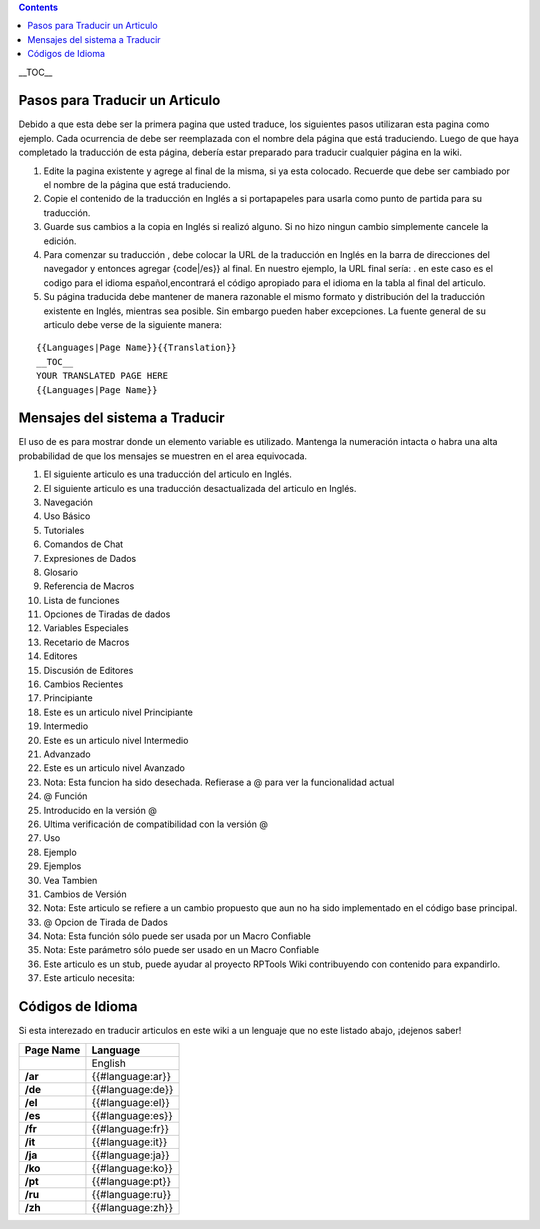 .. contents::
   :depth: 3
..

.. raw:: mediawiki

   {{Languages|Editor:Translation}}

__TOC__

.. _pasos_para_traducir_un_articulo:

Pasos para Traducir un Articulo
===============================

Debido a que esta debe ser la primera pagina que usted traduce, los
siguientes pasos utilizaran esta pagina como ejemplo. Cada ocurrencia de
debe ser reemplazada con el nombre dela página que está traduciendo.
Luego de que haya completado la traducción de esta página, debería estar
preparado para traducir cualquier página en la wiki.

#. Edite la pagina existente y agrege al final de la misma, si ya esta
   colocado. Recuerde que debe ser cambiado por el nombre de la página
   que está traduciendo.
#. Copie el contenido de la traducción en Inglés a si portapapeles para
   usarla como punto de partida para su traducción.
#. Guarde sus cambios a la copia en Inglés si realizó alguno. Si no hizo
   ningun cambio simplemente cancele la edición.
#. Para comenzar su traducción , debe colocar la URL de la traducción en
   Inglés en la barra de direcciones del navegador y entonces agregar
   {code|/es}} al final. En nuestro ejemplo, la URL final sería: . en
   este caso es el codigo para el idioma español,encontrará el código
   apropiado para el idioma en la tabla al final del articulo.
#. Su página traducida debe mantener de manera razonable el mismo
   formato y distribución del la traducción existente en Inglés,
   mientras sea posible. Sin embargo pueden haber excepciones. La fuente
   general de su articulo debe verse de la siguiente manera:

::

   {{Languages|Page Name}}{{Translation}}
   __TOC__
   YOUR TRANSLATED PAGE HERE
   {{Languages|Page Name}}

.. _mensajes_del_sistema_a_traducir:

Mensajes del sistema a Traducir
===============================

El uso de es para mostrar donde un elemento variable es utilizado.
Mantenga la numeración intacta o habra una alta probabilidad de que los
mensajes se muestren en el area equivocada.

#. El siguiente articulo es una traducción del articulo en Inglés.
#. El siguiente articulo es una traducción desactualizada del articulo
   en Inglés.
#. Navegación
#. Uso Básico
#. Tutoriales
#. Comandos de Chat
#. Expresiones de Dados
#. Glosario
#. Referencia de Macros
#. Lista de funciones
#. Opciones de Tiradas de dados
#. Variables Especiales
#. Recetario de Macros
#. Editores
#. Discusión de Editores
#. Cambios Recientes
#. Principiante
#. Este es un articulo nivel Principiante
#. Intermedio
#. Este es un articulo nivel Intermedio
#. Advanzado
#. Este es un articulo nivel Avanzado
#. Nota: Esta funcion ha sido desechada. Refierase a @ para ver la
   funcionalidad actual
#. @ Función
#. Introducido en la versión @
#. Ultima verificación de compatibilidad con la versión @
#. Uso
#. Ejemplo
#. Ejemplos
#. Vea Tambien
#. Cambios de Versión
#. Nota: Este articulo se refiere a un cambio propuesto que aun no ha
   sido implementado en el código base principal.
#. @ Opcion de Tirada de Dados
#. Nota: Esta función sólo puede ser usada por un Macro Confiable
#. Nota: Este parámetro sólo puede ser usado en un Macro Confiable
#. Este articulo es un stub, puede ayudar al proyecto RPTools Wiki
   contribuyendo con contenido para expandirlo.
#. Este articulo necesita:

.. _códigos_de_idioma:

Códigos de Idioma
=================

Si esta interezado en traducir articulos en este wiki a un lenguaje que
no este listado abajo, ¡dejenos saber!

========= ================
Page Name Language
========= ================
\         English
**/ar**   {{#language:ar}}
**/de**   {{#language:de}}
**/el**   {{#language:el}}
**/es**   {{#language:es}}
**/fr**   {{#language:fr}}
**/it**   {{#language:it}}
**/ja**   {{#language:ja}}
**/ko**   {{#language:ko}}
**/pt**   {{#language:pt}}
**/ru**   {{#language:ru}}
**/zh**   {{#language:zh}}
========= ================

.. raw:: mediawiki

   {{DISPLAYTITLE:Instrucciones de Traducción}}

.. raw:: mediawiki

   {{Languages|Editor:Translation}}
